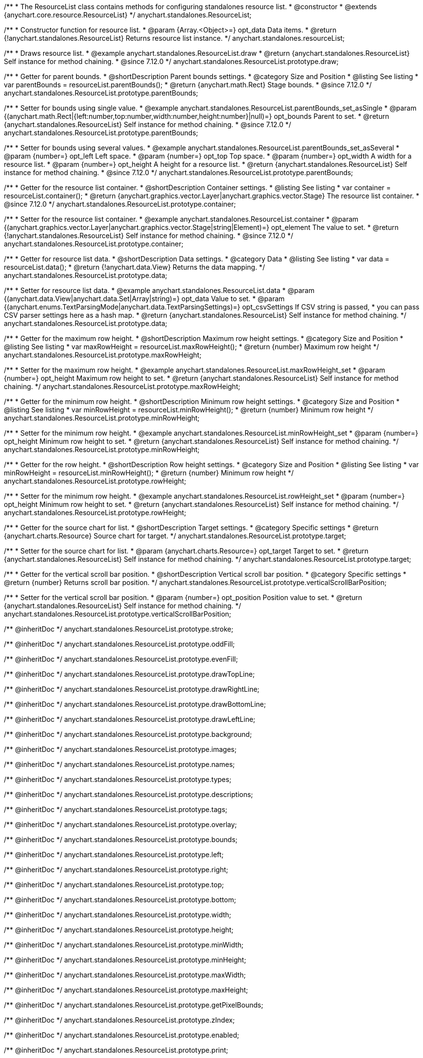 /**
 * The ResourceList class contains methods for configuring standalones resource list.
 * @constructor
 * @extends {anychart.core.resource.ResourceList}
 */
anychart.standalones.ResourceList;

/**
 * Constructor function for resource list.
 * @param {Array.<Object>=} opt_data Data items.
 * @return {!anychart.standalones.ResourceList} Returns resource list instance.
 */
anychart.standalones.resourceList;

//----------------------------------------------------------------------------------------------------------------------
//
//  anychart.standalones.ResourceList.prototype.draw
//
//----------------------------------------------------------------------------------------------------------------------

/**
 * Draws resource list.
 * @example anychart.standalones.ResourceList.draw
 * @return {anychart.standalones.ResourceList} Self instance for method chaining.
 * @since 7.12.0
 */
anychart.standalones.ResourceList.prototype.draw;

//----------------------------------------------------------------------------------------------------------------------
//
//  anychart.standalones.ResourceList.prototype.parentBounds
//
//----------------------------------------------------------------------------------------------------------------------

/**
 * Getter for parent bounds.
 * @shortDescription Parent bounds settings.
 * @category Size and Position
 * @listing See listing
 * var parentBounds = resourceList.parentBounds();
 * @return {anychart.math.Rect} Stage bounds.
 * @since 7.12.0
 */
anychart.standalones.ResourceList.prototype.parentBounds;

/**
 * Setter for bounds using single value.
 * @example anychart.standalones.ResourceList.parentBounds_set_asSingle
 * @param {(anychart.math.Rect|{left:number,top:number,width:number,height:number}|null)=} opt_bounds Parent to set.
 * @return {anychart.standalones.ResourceList} Self instance for method chaining.
 * @since 7.12.0
 */
anychart.standalones.ResourceList.prototype.parentBounds;

/**
 * Setter for bounds using several values.
 * @example anychart.standalones.ResourceList.parentBounds_set_asSeveral
 * @param {number=} opt_left Left space.
 * @param {number=} opt_top Top space.
 * @param {number=} opt_width A width for a resource list.
 * @param {number=} opt_height A height for a resource list.
 * @return {anychart.standalones.ResourceList} Self instance for method chaining.
 * @since 7.12.0
 */
anychart.standalones.ResourceList.prototype.parentBounds;

//----------------------------------------------------------------------------------------------------------------------
//
//  anychart.standalones.ResourceList.prototype.container
//
//----------------------------------------------------------------------------------------------------------------------

/**
 * Getter for the resource list container.
 * @shortDescription Container settings.
 * @listing See listing
 * var container = resourceList.container();
 * @return {anychart.graphics.vector.Layer|anychart.graphics.vector.Stage} The resource list container.
 * @since 7.12.0
 */
anychart.standalones.ResourceList.prototype.container;

/**
 * Setter for the resource list container.
 * @example anychart.standalones.ResourceList.container
 * @param {(anychart.graphics.vector.Layer|anychart.graphics.vector.Stage|string|Element)=} opt_element The value to set.
 * @return {!anychart.standalones.ResourceList} Self instance for method chaining.
 * @since 7.12.0
 */
anychart.standalones.ResourceList.prototype.container;

//----------------------------------------------------------------------------------------------------------------------
//
//  anychart.standalones.ResourceList.prototype.data
//
//----------------------------------------------------------------------------------------------------------------------

/**
 * Getter for resource list data.
 * @shortDescription Data settings.
 * @category Data
 * @listing See listing
 * var data = resourceList.data();
 * @return {!anychart.data.View} Returns the data mapping.
 */
anychart.standalones.ResourceList.prototype.data;

/**
 * Setter for resource list data.
 * @example anychart.standalones.ResourceList.data
 * @param {(anychart.data.View|anychart.data.Set|Array|string)=} opt_data Value to set.
 * @param {(anychart.enums.TextParsingMode|anychart.data.TextParsingSettings)=} opt_csvSettings If CSV string is passed,
 * you can pass CSV parser settings here as a hash map.
 * @return {anychart.standalones.ResourceList} Self instance for method chaining.
 */
anychart.standalones.ResourceList.prototype.data;

//----------------------------------------------------------------------------------------------------------------------
//
//  anychart.standalones.ResourceList.prototype.maxRowHeight
//
//----------------------------------------------------------------------------------------------------------------------

/**
 * Getter for the maximum row height.
 * @shortDescription Maximum row height settings.
 * @category Size and Position
 * @listing See listing
 * var maxRowHeight = resourceList.maxRowHeight();
 * @return {number} Maximum row height
 */
anychart.standalones.ResourceList.prototype.maxRowHeight;

/**
 * Setter for the maximum row height.
 * @example anychart.standalones.ResourceList.maxRowHeight_set
 * @param {number=} opt_height Maximum row height to set.
 * @return {anychart.standalones.ResourceList} Self instance for method chaining.
 */
anychart.standalones.ResourceList.prototype.maxRowHeight;

//----------------------------------------------------------------------------------------------------------------------
//
//  anychart.standalones.ResourceList.prototype.minRowHeight
//
//----------------------------------------------------------------------------------------------------------------------

/**
 * Getter for the minimum row height.
 * @shortDescription Minimum row height settings.
 * @category Size and Position
 * @listing See listing
 * var minRowHeight = resourceList.minRowHeight();
 * @return {number} Minimum row height
 */
anychart.standalones.ResourceList.prototype.minRowHeight;

/**
 * Setter for the minimum row height.
 * @example anychart.standalones.ResourceList.minRowHeight_set
 * @param {number=} opt_height Minimum row height to set.
 * @return {anychart.standalones.ResourceList} Self instance for method chaining.
 */
anychart.standalones.ResourceList.prototype.minRowHeight;

//----------------------------------------------------------------------------------------------------------------------
//
//  anychart.standalones.ResourceList.prototype.rowHeight
//
//----------------------------------------------------------------------------------------------------------------------

/**
 * Getter for the row height.
 * @shortDescription Row height settings.
 * @category Size and Position
 * @listing See listing
 * var minRowHeight = resourceList.minRowHeight();
 * @return {number} Minimum row height
 */
anychart.standalones.ResourceList.prototype.rowHeight;

/**
 * Setter for the minimum row height.
 * @example anychart.standalones.ResourceList.rowHeight_set
 * @param {number=} opt_height Minimum row height to set.
 * @return {anychart.standalones.ResourceList} Self instance for method chaining.
 */
anychart.standalones.ResourceList.prototype.rowHeight;

//----------------------------------------------------------------------------------------------------------------------
//
//  anychart.standalones.ResourceList.prototype.target
//
//----------------------------------------------------------------------------------------------------------------------

/**
 * Getter for the source chart for list.
 * @shortDescription Target settings.
 * @category Specific settings
 * @return {anychart.charts.Resource} Source chart for target.
 */
anychart.standalones.ResourceList.prototype.target;

/**
 * Setter for the source chart for list.
 * @param {anychart.charts.Resource=} opt_target Target to set.
 * @return {anychart.standalones.ResourceList} Self instance for method chaining.
 */
anychart.standalones.ResourceList.prototype.target;

//----------------------------------------------------------------------------------------------------------------------
//
//  anychart.standalones.ResourceList.prototype.verticalScrollBarPosition
//
//----------------------------------------------------------------------------------------------------------------------

/**
 * Getter for the vertical scroll bar position.
 * @shortDescription Vertical scroll bar position.
 * @category Specific settings
 * @return {number} Returns scroll bar position.
 */
anychart.standalones.ResourceList.prototype.verticalScrollBarPosition;

/**
 * Setter for the vertical scroll bar position.
 * @param {number=} opt_position Position value to set.
 * @return {anychart.standalones.ResourceList} Self instance for method chaining.
 */
anychart.standalones.ResourceList.prototype.verticalScrollBarPosition;

/** @inheritDoc */
anychart.standalones.ResourceList.prototype.stroke;

/** @inheritDoc */
anychart.standalones.ResourceList.prototype.oddFill;

/** @inheritDoc */
anychart.standalones.ResourceList.prototype.evenFill;

/** @inheritDoc */
anychart.standalones.ResourceList.prototype.drawTopLine;

/** @inheritDoc */
anychart.standalones.ResourceList.prototype.drawRightLine;

/** @inheritDoc */
anychart.standalones.ResourceList.prototype.drawBottomLine;

/** @inheritDoc */
anychart.standalones.ResourceList.prototype.drawLeftLine;

/** @inheritDoc */
anychart.standalones.ResourceList.prototype.background;

/** @inheritDoc */
anychart.standalones.ResourceList.prototype.images;

/** @inheritDoc */
anychart.standalones.ResourceList.prototype.names;

/** @inheritDoc */
anychart.standalones.ResourceList.prototype.types;

/** @inheritDoc */
anychart.standalones.ResourceList.prototype.descriptions;

/** @inheritDoc */
anychart.standalones.ResourceList.prototype.tags;

/** @inheritDoc */
anychart.standalones.ResourceList.prototype.overlay;

/** @inheritDoc */
anychart.standalones.ResourceList.prototype.bounds;

/** @inheritDoc */
anychart.standalones.ResourceList.prototype.left;

/** @inheritDoc */
anychart.standalones.ResourceList.prototype.right;

/** @inheritDoc */
anychart.standalones.ResourceList.prototype.top;

/** @inheritDoc */
anychart.standalones.ResourceList.prototype.bottom;

/** @inheritDoc */
anychart.standalones.ResourceList.prototype.width;

/** @inheritDoc */
anychart.standalones.ResourceList.prototype.height;

/** @inheritDoc */
anychart.standalones.ResourceList.prototype.minWidth;

/** @inheritDoc */
anychart.standalones.ResourceList.prototype.minHeight;

/** @inheritDoc */
anychart.standalones.ResourceList.prototype.maxWidth;

/** @inheritDoc */
anychart.standalones.ResourceList.prototype.maxHeight;

/** @inheritDoc */
anychart.standalones.ResourceList.prototype.getPixelBounds;

/** @inheritDoc */
anychart.standalones.ResourceList.prototype.zIndex;

/** @inheritDoc */
anychart.standalones.ResourceList.prototype.enabled;

/** @inheritDoc */
anychart.standalones.ResourceList.prototype.print;

/** @inheritDoc */
anychart.standalones.ResourceList.prototype.listen;

/** @inheritDoc */
anychart.standalones.ResourceList.prototype.listenOnce;

/** @inheritDoc */
anychart.standalones.ResourceList.prototype.unlisten;

/** @inheritDoc */
anychart.standalones.ResourceList.prototype.unlistenByKey;

/** @inheritDoc */
anychart.standalones.ResourceList.prototype.removeAllListeners;



